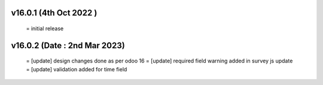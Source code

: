 v16.0.1 (4th Oct 2022 )
=======================
 = initial release

v16.0.2 (Date : 2nd Mar 2023)
========================
 = [update] design changes done as per odoo 16
 = [update] required field warning added in survey js update
 = [update] validation added for time field
